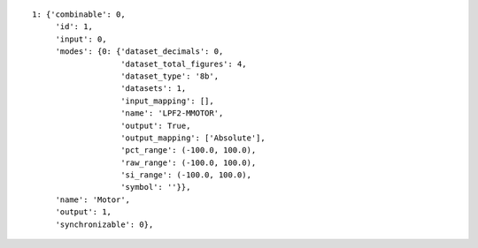 
::

   1: {'combinable': 0,
        'id': 1,
        'input': 0,
        'modes': {0: {'dataset_decimals': 0,
                      'dataset_total_figures': 4,
                      'dataset_type': '8b',
                      'datasets': 1,
                      'input_mapping': [],
                      'name': 'LPF2-MMOTOR',
                      'output': True,
                      'output_mapping': ['Absolute'],
                      'pct_range': (-100.0, 100.0),
                      'raw_range': (-100.0, 100.0),
                      'si_range': (-100.0, 100.0),
                      'symbol': ''}},
        'name': 'Motor',
        'output': 1,
        'synchronizable': 0},
